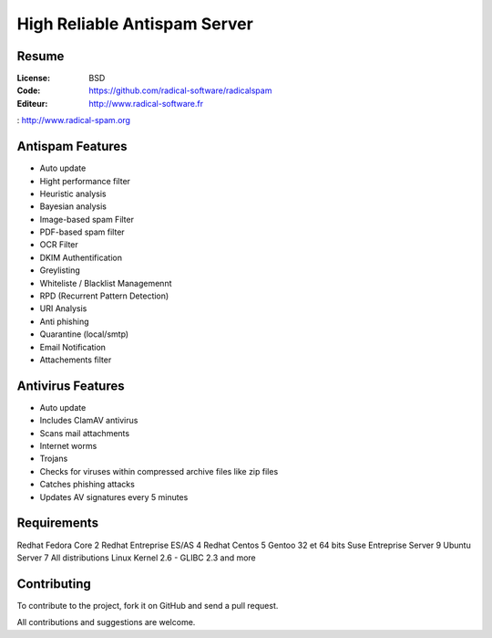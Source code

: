 ===========================
High Reliable Antispam Server
===========================

.. image:: https://cloud.githubusercontent.com/assets/3168276/10044129/9d2bd1f6-61f8-11e5-9d99-5eba1507d6c2.png
   :align: center


Resume
======

:License: BSD
:Code: https://github.com/radical-software/radicalspam
:Editeur: http://www.radical-software.fr

: http://www.radical-spam.org

Antispam Features
=================

- Auto update
- Hight performance filter
- Heuristic analysis
- Bayesian analysis
- Image-based spam Filter
- PDF-based spam filter
- OCR Filter
- DKIM Authentification
- Greylisting
- Whiteliste / Blacklist Managemennt
- RPD (Recurrent Pattern Detection)
- URI Analysis
- Anti phishing
- Quarantine (local/smtp)
- Email Notification
- Attachements filter

Antivirus Features
==================

- Auto update
- Includes ClamAV antivirus
- Scans mail attachments
- Internet worms
- Trojans
- Checks for viruses within compressed archive files like zip files
- Catches phishing attacks
- Updates AV signatures every 5 minutes

Requirements
============

Redhat Fedora Core 2
Redhat Entreprise ES/AS 4
Redhat Centos 5
Gentoo 32 et 64 bits
Suse Entreprise Server 9
Ubuntu Server 7
All distributions Linux Kernel 2.6 - GLIBC 2.3 and more

Contributing
============

To contribute to the project, fork it on GitHub and send a pull request.

All contributions and suggestions are welcome.

